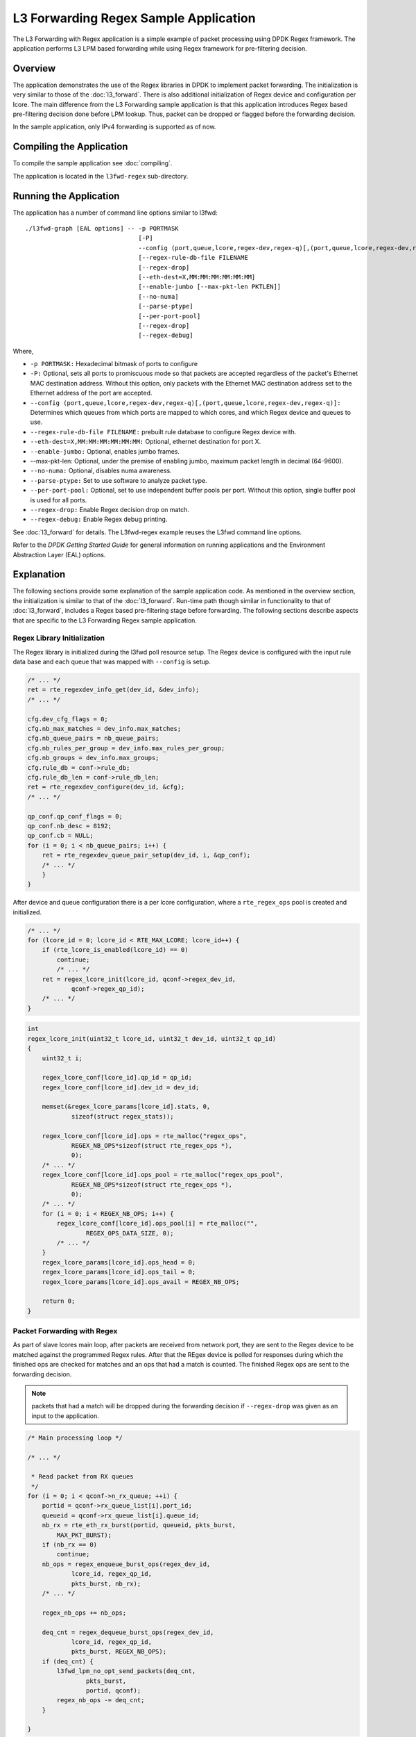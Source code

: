 ..  SPDX-License-Identifier: BSD-3-Clause
    Copyright(C) 2020 Marvell International Ltd.

L3 Forwarding Regex Sample Application
======================================

The L3 Forwarding with Regex application is a simple example of packet processing using DPDK Regex framework.
The application performs L3 LPM based forwarding while using Regex framework for pre-filtering decision.

Overview
--------

The application demonstrates the use of the Regex libraries in DPDK to implement packet forwarding.
The initialization is very similar to those of the :doc:`l3_forward`.
There is also additional initialization of Regex device and configuration per lcore.
The main difference from the L3 Forwarding sample application is that this application introduces
Regex based pre-filtering decision done before LPM lookup.
Thus, packet can be dropped or flagged before the forwarding decision.

In the sample application, only IPv4 forwarding is supported as of now.

Compiling the Application
-------------------------

To compile the sample application see :doc:`compiling`.

The application is located in the ``l3fwd-regex`` sub-directory.

Running the Application
-----------------------

The application has a number of command line options similar to l3fwd::

    ./l3fwd-graph [EAL options] -- -p PORTMASK
                                   [-P]
                                   --config (port,queue,lcore,regex-dev,regex-q)[,(port,queue,lcore,regex-dev,regex-q)]
                                   [--regex-rule-db-file FILENAME
                                   [--regex-drop]
                                   [--eth-dest=X,MM:MM:MM:MM:MM:MM]
                                   [--enable-jumbo [--max-pkt-len PKTLEN]]
                                   [--no-numa]
                                   [--parse-ptype]
                                   [--per-port-pool]
                                   [--regex-drop]
                                   [--regex-debug]

Where,

* ``-p PORTMASK:`` Hexadecimal bitmask of ports to configure

* ``-P:`` Optional, sets all ports to promiscuous mode so that packets are accepted regardless of the packet's Ethernet MAC destination address.
  Without this option, only packets with the Ethernet MAC destination address set to the Ethernet address of the port are accepted.

* ``--config (port,queue,lcore,regex-dev,regex-q)[,(port,queue,lcore,regex-dev,regex-q)]:`` Determines which queues from which ports are mapped
  to which cores, and which Regex device and queues to use.

* ``--regex-rule-db-file FILENAME:`` prebuilt rule database to configure Regex device with.

* ``--eth-dest=X,MM:MM:MM:MM:MM:MM:`` Optional, ethernet destination for port X.

* ``--enable-jumbo:`` Optional, enables jumbo frames.

*   --max-pkt-len: Optional, under the premise of enabling jumbo, maximum packet length in decimal (64-9600).

* ``--no-numa:`` Optional, disables numa awareness.

* ``--parse-ptype:`` Set to use software to analyze packet type.

* ``--per-port-pool:`` Optional, set to use independent buffer pools per port. Without this option, single buffer pool is used for all ports.

* ``--regex-drop:`` Enable Regex decision drop on match.

* ``--regex-debug:`` Enable Regex debug printing.

See :doc:`l3_forward` for details.
The L3fwd-regex example reuses the L3fwd command line options.

Refer to the *DPDK Getting Started Guide* for general information on running applications and the Environment Abstraction Layer (EAL) options.

.. _l3_fwd_regex_explanation:

Explanation
-----------

The following sections provide some explanation of the sample application code.
As mentioned in the overview section, the initialization is similar to that of the :doc:`l3_forward`.
Run-time path though similar in functionality to that of :doc:`l3_forward`, includes a Regex based pre-filtering stage before forwarding.
The following sections describe aspects that are specific to the L3 Forwarding Regex sample application.

Regex Library Initialization
~~~~~~~~~~~~~~~~~~~~~~~~~~~~

The Regex library is initialized during the l3fwd poll resource setup.
The Regex device is configured with the input rule data base and each queue
that was mapped with ``--config`` is setup.

.. code-block:: c

    /* ... */
    ret = rte_regexdev_info_get(dev_id, &dev_info);
    /* ... */

    cfg.dev_cfg_flags = 0;
    cfg.nb_max_matches = dev_info.max_matches;
    cfg.nb_queue_pairs = nb_queue_pairs;
    cfg.nb_rules_per_group = dev_info.max_rules_per_group;
    cfg.nb_groups = dev_info.max_groups;
    cfg.rule_db = conf->rule_db;
    cfg.rule_db_len = conf->rule_db_len;
    ret = rte_regexdev_configure(dev_id, &cfg);
    /* ... */

    qp_conf.qp_conf_flags = 0;
    qp_conf.nb_desc = 8192;
    qp_conf.cb = NULL;
    for (i = 0; i < nb_queue_pairs; i++) {
        ret = rte_regexdev_queue_pair_setup(dev_id, i, &qp_conf);
        /* ... */
        }
    }

After device and queue configuration there is a per lcore configuration,
where a ``rte_regex_ops`` pool is created and initialized.

.. code-block:: c

    /* ... */
    for (lcore_id = 0; lcore_id < RTE_MAX_LCORE; lcore_id++) {
        if (rte_lcore_is_enabled(lcore_id) == 0)
            continue;
            /* ... */
        ret = regex_lcore_init(lcore_id, qconf->regex_dev_id,
                qconf->regex_qp_id);
        /* ... */
    }

.. code-block:: c

    int
    regex_lcore_init(uint32_t lcore_id, uint32_t dev_id, uint32_t qp_id)
    {
        uint32_t i;

        regex_lcore_conf[lcore_id].qp_id = qp_id;
        regex_lcore_conf[lcore_id].dev_id = dev_id;

        memset(&regex_lcore_params[lcore_id].stats, 0,
                sizeof(struct regex_stats));

        regex_lcore_conf[lcore_id].ops = rte_malloc("regex_ops",
                REGEX_NB_OPS*sizeof(struct rte_regex_ops *),
                0);
        /* ... */
        regex_lcore_conf[lcore_id].ops_pool = rte_malloc("regex_ops_pool",
                REGEX_NB_OPS*sizeof(struct rte_regex_ops *),
                0);
        /* ... */
        for (i = 0; i < REGEX_NB_OPS; i++) {
            regex_lcore_conf[lcore_id].ops_pool[i] = rte_malloc("",
                    REGEX_OPS_DATA_SIZE, 0);
            /* ... */
        }
        regex_lcore_params[lcore_id].ops_head = 0;
        regex_lcore_params[lcore_id].ops_tail = 0;
        regex_lcore_params[lcore_id].ops_avail = REGEX_NB_OPS;

        return 0;
    }

Packet Forwarding with Regex
~~~~~~~~~~~~~~~~~~~~~~~~~~~~

As part of slave lcores main loop, after packets are received from network port,
they are sent to the Regex device to be matched against the programmed Regex rules.
After that the REgex device is polled for responses during which the finished ops are checked for matches and an ops that had a match is counted.
The finished Regex ops are sent to the forwarding decision.

.. note::

    packets that had a match will be dropped during the forwarding decision
    if ``--regex-drop`` was given as an input to the application.

.. code-block:: c

    /* Main processing loop */

    /* ... */

     * Read packet from RX queues
     */
    for (i = 0; i < qconf->n_rx_queue; ++i) {
        portid = qconf->rx_queue_list[i].port_id;
        queueid = qconf->rx_queue_list[i].queue_id;
        nb_rx = rte_eth_rx_burst(portid, queueid, pkts_burst,
            MAX_PKT_BURST);
        if (nb_rx == 0)
            continue;
        nb_ops = regex_enqueue_burst_ops(regex_dev_id,
                lcore_id, regex_qp_id,
                pkts_burst, nb_rx);
        /* ... */

        regex_nb_ops += nb_ops;

        deq_cnt = regex_dequeue_burst_ops(regex_dev_id,
                lcore_id, regex_qp_id,
                pkts_burst, REGEX_NB_OPS);
        if (deq_cnt) {
            l3fwd_lpm_no_opt_send_packets(deq_cnt,
                    pkts_burst,
                    portid, qconf);
            regex_nb_ops -= deq_cnt;
        }

    }

During the Regex ops response processing, if ``--regex-drop`` was given as an input to the application,
the packet is marked to be dropped, by setting ``mbuf->packet_type = RTE_PTYPE_UNKNOWN``.
Because during the forwarding decision non-IP packets are dropped.

.. code-block:: c

    l3fwd_lpm_simple_forward(struct rte_mbuf *m, uint16_t portid,
            struct lcore_conf *qconf)
    {
        /* ... */
        if (RTE_ETH_IS_IPV4_HDR(m->packet_type)) {
            /* ... */
        } else if (RTE_ETH_IS_IPV6_HDR(m->packet_type)) {
            /* ... */
        } else {
            /* Free the mbuf that contains non-IPV4/IPV6 packet */
            rte_pktmbuf_free(m);
        }
    }
